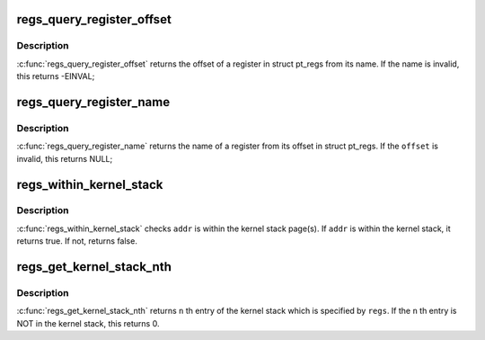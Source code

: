 .. -*- coding: utf-8; mode: rst -*-
.. src-file: arch/arm/kernel/ptrace.c

.. _`regs_query_register_offset`:

regs_query_register_offset
==========================

.. c:function:: int regs_query_register_offset(const char *name)

    query register offset from its name

    :param name:
        the name of a register
    :type name: const char \*

.. _`regs_query_register_offset.description`:

Description
-----------

\ :c:func:`regs_query_register_offset`\  returns the offset of a register in struct
pt_regs from its name. If the name is invalid, this returns -EINVAL;

.. _`regs_query_register_name`:

regs_query_register_name
========================

.. c:function:: const char *regs_query_register_name(unsigned int offset)

    query register name from its offset

    :param offset:
        the offset of a register in struct pt_regs.
    :type offset: unsigned int

.. _`regs_query_register_name.description`:

Description
-----------

\ :c:func:`regs_query_register_name`\  returns the name of a register from its
offset in struct pt_regs. If the \ ``offset``\  is invalid, this returns NULL;

.. _`regs_within_kernel_stack`:

regs_within_kernel_stack
========================

.. c:function:: bool regs_within_kernel_stack(struct pt_regs *regs, unsigned long addr)

    check the address in the stack

    :param regs:
        pt_regs which contains kernel stack pointer.
    :type regs: struct pt_regs \*

    :param addr:
        address which is checked.
    :type addr: unsigned long

.. _`regs_within_kernel_stack.description`:

Description
-----------

\ :c:func:`regs_within_kernel_stack`\  checks \ ``addr``\  is within the kernel stack page(s).
If \ ``addr``\  is within the kernel stack, it returns true. If not, returns false.

.. _`regs_get_kernel_stack_nth`:

regs_get_kernel_stack_nth
=========================

.. c:function:: unsigned long regs_get_kernel_stack_nth(struct pt_regs *regs, unsigned int n)

    get Nth entry of the stack

    :param regs:
        pt_regs which contains kernel stack pointer.
    :type regs: struct pt_regs \*

    :param n:
        stack entry number.
    :type n: unsigned int

.. _`regs_get_kernel_stack_nth.description`:

Description
-----------

\ :c:func:`regs_get_kernel_stack_nth`\  returns \ ``n``\  th entry of the kernel stack which
is specified by \ ``regs``\ . If the \ ``n``\  th entry is NOT in the kernel stack,
this returns 0.

.. This file was automatic generated / don't edit.

